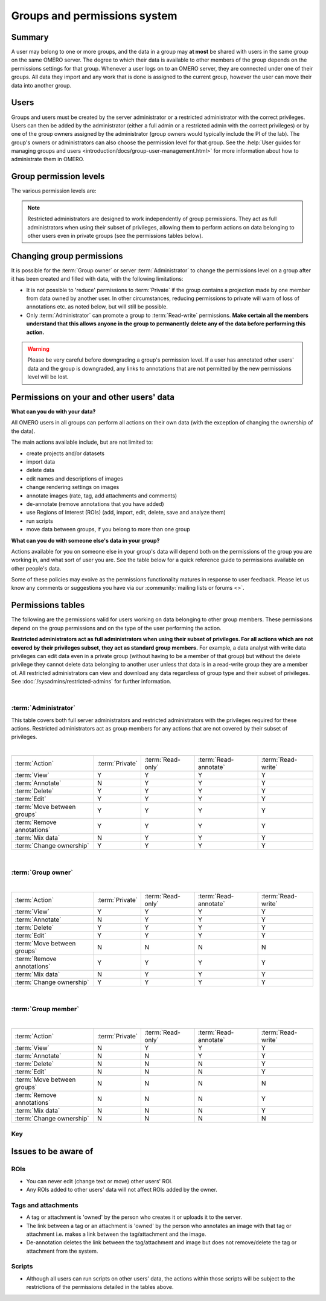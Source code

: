 Groups and permissions system
=============================

.. seealso:: :doc:`/developers/Server/Permissions`


Summary
-------

A user may belong to one or more groups, and the data in a group
may **at most** be shared with users in the same group on the same
OMERO server. The degree to which their data is available to other
members of the group depends on the permissions settings for that
group. Whenever a user logs on to an OMERO server, they are connected
under one of their groups. All data they import and any work that is
done is assigned to the current group, however the user can move their data
into another group.

Users
-----

.. glossary::


    **Administrator**
        Your OMERO server will have one or more
        administrators. Each group can be administrated by any of your server
        administrators. The administrators control all settings for groups.

    **Group owner**
        Your group may have one or more owners. The group
        owner has some additional rights within each group compared to a
        standard group member, including the ability to add other members to
        the group.

    **Group member**
        This is the standard user.

    **Restricted Administrators**
        New in OMERO 5.4.0, these administrators can be created with a subset
        of privileges allowing trusted users to act on behalf of all other
        OMERO users for a defined set of tasks. See
        :doc:`/sysadmins/restricted-admins` for further
        information.

Groups and users must be created by the server administrator or a restricted
administrator with the correct privileges. Users can then be added by the
administrator (either a full admin or a restricted admin with the correct
privileges) or by one of the group owners assigned by the administrator (group
owners would typically include the PI of the lab). The group's owners or
administrators can also choose the permission level for that group. See the
:help:`User guides for managing groups and users
<introduction/docs/group-user-management.html>` for more information about how to administrate them
in OMERO.

Group permission levels
-----------------------

The various permission levels are:

.. glossary::


   **Private**
      This group is the most restrictive:
      
      -  A private :term:`Group owner` can see and control who the group
         members are and can view their data.
      -  As a :term:`Group member`, you will only ever be able to see your
         own data.
      -  This can be used for general data storage, access and analysis, but
         has very limited collaboration potential other than for the
         :term:`Group owner` to see other group members' data.
      
      **Potential use cases of Private group:**
      
      -  A PI as :term:`Group owner` and
         their student, as a :term:`Group member`, can access the student's
         data. A student might use this to store all of their
         data and from here, the PI and/or student might decide which data
         could/should be moved into a more collaborative group where
         additional members would also be able to view the data.
      -  An institutional repository type structure where data are being
         archived, but not necessarily open for general viewing.

   **Read-only**
      This group allows visibility of other users and their data, but minimal
      ability to annotate their data:
      
      -  The :term:`Group owner` can control group members as above and can
         perform annotations on the other group members data.
      -  :term:`Group member` can see who other members are and view their
         data, but cannot annotate another members' data at all.
      
      **Potential use cases of Read-only group:**
      
      -  A scientist might move data into a read-only group when they want
         other group members to access and view their data. Their PI, as a
         group owner could then annotate and/or add Regions of Interest
         (ROIs) to their images.
      -  Scientists submitting a publication could move data to a read-only
         group as part of the publication workflow, making them publicly
         available via a URL for reviewers and readers (see the
         :help:`Users guide for public data <introduction/docs/data-publication.html>`).
      -  For an institutional repository where data are being archived and
         then available for other users in the institute to view; this could
         be standard storage of all original data, or for data that is
         included in publications.

   **Read-annotate**
      This group allows some collaboration on other members' data for all
      members:
      
      -  :term:`Group member` can view other members, their data and can
         make annotations on those other members' data.
      
      **Potential use cases of Read-annotate group:**
      
      -  This could be used by a group of scientists working together with
         data for a publication.

   **Read-write**
      This group essentially allows all the group members to behave as if
      they co-own all the data:
      
      -  :term:`Group member` can view, annotate, edit and **delete** all
         data; the only restriction is that they cannot move other members'
         data into another group.
      
      **Potential use cases of Read-write group:**
      
      -  A group of scientists working in a completely collaborative way,
         trusting every member of the group to have equal rights and access
         to all the data.


.. note:: Restricted administrators are designed to work independently of
    group permissions. They act as full administrators when using their subset
    of privileges, allowing them to perform actions on data belonging to other
    users even in private groups (see the permissions tables below).

.. seealso::

    :help:`Users guide for sharing data <introduction/docs/group-user-management.html>`
     Workflow guide covering the groups and permissions system

Changing group permissions
--------------------------

It is possible for the :term:`Group owner` or server :term:`Administrator` to
change the permissions level on a group after it has been created and filled
with data, with the following limitations:

-  It is not possible to 'reduce' permissions to :term:`Private` if the group
   contains a projection made by one member from data owned by another user.
   In other circumstances, reducing permissions to private will warn of loss
   of annotations etc. as noted below, but will still be possible.
-  Only :term:`Administrator` can promote a group to :term:`Read-write`
   permissions. **Make certain all the members understand that this allows
   anyone in the group to permanently delete any of the data before performing
   this action.**

.. warning:: Please be very careful before downgrading a group's
    permission level. If a user has annotated other users' data and
    the group is downgraded, any links to annotations that are not
    permitted by the new permissions level will be lost.


Permissions on your and other users' data
-----------------------------------------

**What can you do with your data?**

All OMERO users in all groups can perform all actions on their own data (with
the exception of changing the ownership of the data).

The main actions available include, but are not limited to:

-  create projects and/or datasets
-  import data
-  delete data
-  edit names and descriptions of images
-  change rendering settings on images
-  annotate images (rate, tag, add attachments and comments)
-  de-annotate (remove annotations that you have added)
-  use Regions of Interest (ROIs) (add, import, edit, delete, save and analyze
   them)
-  run scripts
-  move data between groups, if you belong to more than one group

**What can you do with someone else's data in your group?**

Actions available for you on someone else in your group's data will
depend both on the permissions of the group you are working in, and what
sort of user you are. See the table below for a quick reference
guide to permissions available on other people's data.

Some of these policies may evolve as the permissions functionality
matures in response to user feedback. Please let us know any comments or
suggestions you have via our :community:`mailing lists or forums <>`.

Permissions tables
------------------

The following are the permissions valid for users working on data belonging to
other group members. These permissions depend on the group permissions and on
the type of the user performing the action.

**Restricted administrators act as full administrators when using their
subset of privileges. For all actions which are not covered by their
privileges subset, they act as standard group members.** For
example, a data analyst with write data privileges can edit data even in a
private group (without having to be a member of that group) but without the
delete privilege they cannot delete data belonging to another user unless that
data is in a read-write group they are a member of. All restricted
administrators can view and download any data regardless of group type and
their subset of privileges. See
:doc:`/sysadmins/restricted-admins` for further information.

|

:term:`Administrator`
^^^^^^^^^^^^^^^^^^^^^

This table covers both full server administrators and restricted
administrators with the privileges required for these actions. Restricted
administrators act as group members for any actions that are not covered by
their subset of privileges.

|

=============================== ======================= ===================== ====================== ===================
:term:`Action`                      :term:`Private`      :term:`Read-only`     :term:`Read-annotate`  :term:`Read-write`
------------------------------- ----------------------- --------------------- ---------------------- -------------------
:term:`View`                              Y                      Y                       Y              Y
:term:`Annotate`                          N                      Y                       Y              Y
:term:`Delete`                            Y                      Y                       Y              Y
:term:`Edit`                              Y                      Y                       Y              Y
:term:`Move between groups`               Y                      Y                       Y              Y
:term:`Remove annotations`                Y                      Y                       Y              Y
:term:`Mix data`                          N                      Y                       Y              Y
:term:`Change ownership`                  Y                      Y              Y                           Y
=============================== ======================= ===================== ====================== ===================

|

:term:`Group owner`
^^^^^^^^^^^^^^^^^^^

|

=============================== ======================= ===================== ====================== ===================
:term:`Action`                      :term:`Private`      :term:`Read-only`     :term:`Read-annotate`  :term:`Read-write`
------------------------------- ----------------------- --------------------- ---------------------- -------------------
:term:`View`                              Y                      Y                       Y              Y
:term:`Annotate`                          N                      Y                       Y              Y
:term:`Delete`                            Y                      Y                       Y              Y
:term:`Edit`                              Y                      Y                       Y              Y
:term:`Move between groups`               N                      N                       N              N
:term:`Remove annotations`                Y                      Y                       Y              Y
:term:`Mix data`                          N                      Y                       Y              Y
:term:`Change ownership`                  Y                      Y              Y                           Y
=============================== ======================= ===================== ====================== ===================

|

:term:`Group member`
^^^^^^^^^^^^^^^^^^^^

|

=============================== ======================= ===================== ====================== ===================
:term:`Action`                      :term:`Private`      :term:`Read-only`     :term:`Read-annotate`  :term:`Read-write`
------------------------------- ----------------------- --------------------- ---------------------- -------------------
:term:`View`                              N                      Y                       Y              Y
:term:`Annotate`                          N                      N                       Y              Y
:term:`Delete`                            N                      N                       N              Y
:term:`Edit`                              N                      N                       N              Y
:term:`Move between groups`               N                      N                       N              N
:term:`Remove annotations`                N                      N                       N              Y
:term:`Mix data`                          N                      N                       N              Y
:term:`Change ownership`                  N                      N              N                           N
=============================== ======================= ===================== ====================== ===================


Key
^^^


.. glossary:: :sorted:



    Action
        Action on other users' data.

    View
        View other users' data such as images. View ROIs added by others.
        Draw ROIs on other users' data, but they cannot be saved.

    Annotate
        Add annotations (rating, tag, attachment, comment, ROI)
        to another users' data. Also create & save ROIs (save
        ROIs that you draw on another users' data).

    Render
        Create your own rendering settings (this will not
        modify the settings of the owner).

    Delete
        Delete data such as images or ROIs.  ROIs may have been
        added by others or yourself.

    Edit
        Modify the name or description of other users'
        objects such as images.

    Move between groups
        Only an admin has the right to move other users’
        data between groups.

        .. note::
            An admin does not have to be a member of either the original or
            the destination group.

    Remove annotations
        Remove annotations made by others on your data.

    Mix data
        Copy, Move or Remove other users' data to or from your Projects,
        Datasets or Screens.
        Copy, Move or Remove your or others' data to or from others' Projects,
        Datasets or Screens.

        .. note::
            You should always be able to remove
            annotations (such as tags) that you linked to
            other users' data (you own the link).  The
            link can be deleted, but the tag itself will
            not be deleted.

    Change ownership
        Assign ownership of the data to a different user. The target user
        should be a member of the group the data belongs to.


Issues to be aware of
---------------------

ROIs
^^^^

-  You can never edit (change text or move) other users' ROI.
-  Any ROIs added to other users' data will not affect ROIs added by
   the owner.

Tags and attachments
^^^^^^^^^^^^^^^^^^^^

-  A tag or attachment is 'owned' by the person who creates it or
   uploads it to the server.
-  The link between a tag or an attachment is 'owned' by the person who
   annotates an image with that tag or attachment i.e. makes a link
   between the tag/attachment and the image.
-  De-annotation deletes the link between the tag/attachment and image
   but does not remove/delete the tag or attachment from the system.

Scripts
^^^^^^^

-  Although all users can run scripts on other users' data, the actions
   within those scripts will be subject to the restrictions of the
   permissions detailed in the tables above.
